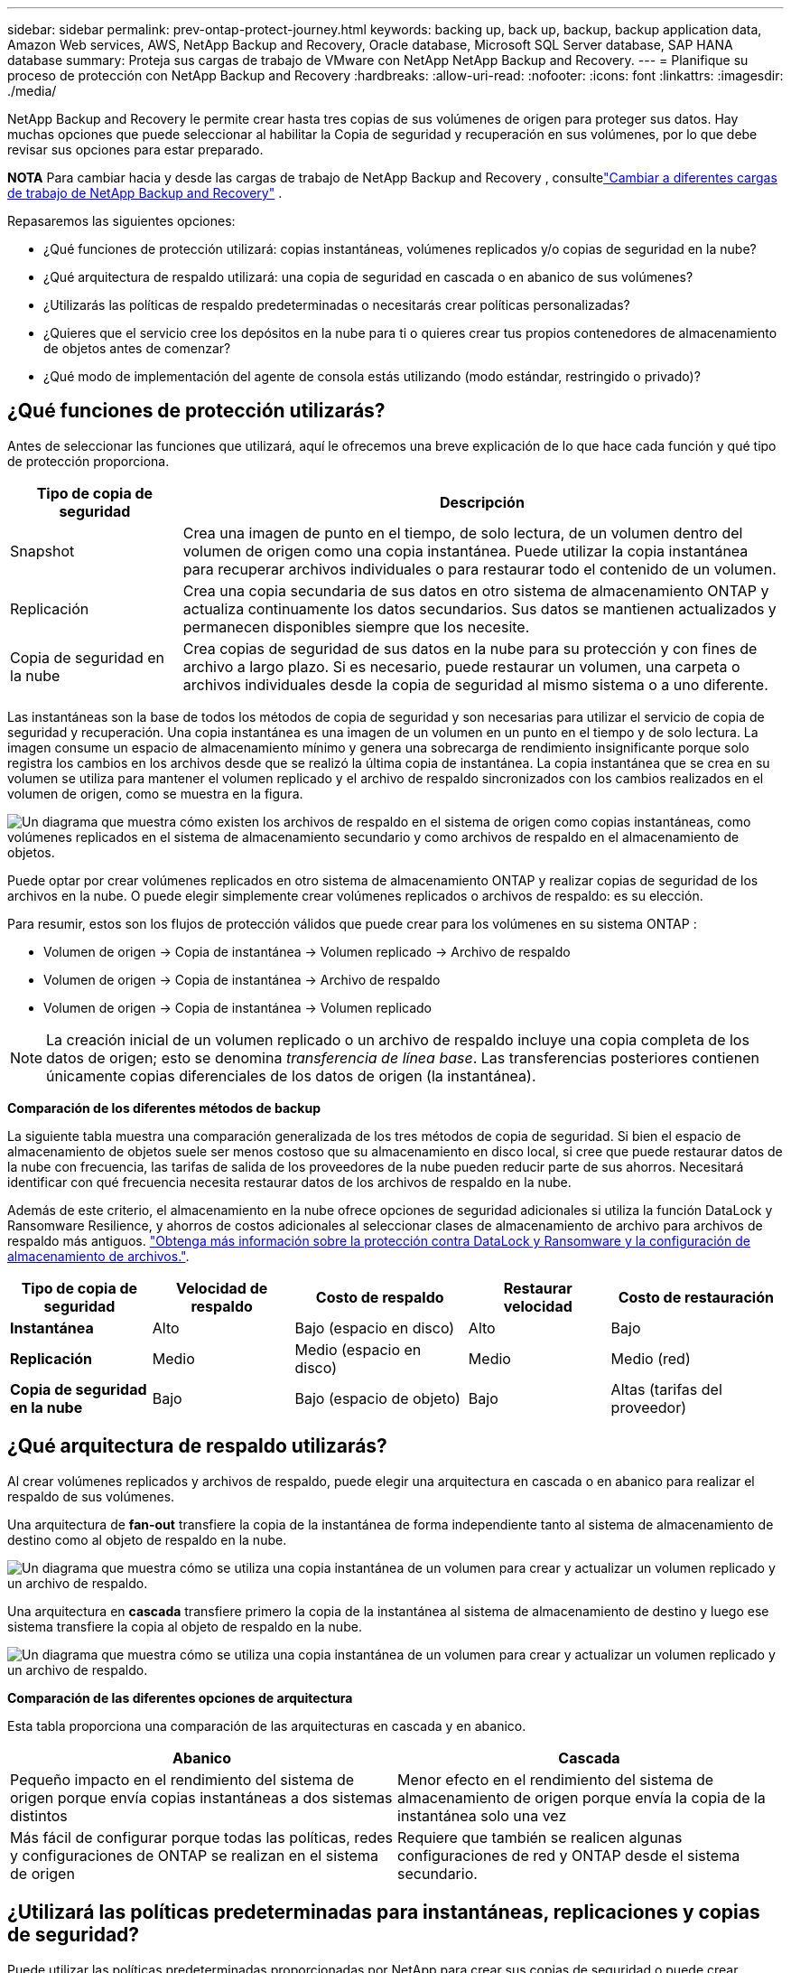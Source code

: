 ---
sidebar: sidebar 
permalink: prev-ontap-protect-journey.html 
keywords: backing up, back up, backup, backup application data, Amazon Web services, AWS, NetApp Backup and Recovery, Oracle database, Microsoft SQL Server database, SAP HANA database 
summary: Proteja sus cargas de trabajo de VMware con NetApp NetApp Backup and Recovery. 
---
= Planifique su proceso de protección con NetApp Backup and Recovery
:hardbreaks:
:allow-uri-read: 
:nofooter: 
:icons: font
:linkattrs: 
:imagesdir: ./media/


[role="lead"]
NetApp Backup and Recovery le permite crear hasta tres copias de sus volúmenes de origen para proteger sus datos.  Hay muchas opciones que puede seleccionar al habilitar la Copia de seguridad y recuperación en sus volúmenes, por lo que debe revisar sus opciones para estar preparado.

[]
====
*NOTA* Para cambiar hacia y desde las cargas de trabajo de NetApp Backup and Recovery , consultelink:br-start-switch-ui.html["Cambiar a diferentes cargas de trabajo de NetApp Backup and Recovery"] .

====
Repasaremos las siguientes opciones:

* ¿Qué funciones de protección utilizará: copias instantáneas, volúmenes replicados y/o copias de seguridad en la nube?
* ¿Qué arquitectura de respaldo utilizará: una copia de seguridad en cascada o en abanico de sus volúmenes?
* ¿Utilizarás las políticas de respaldo predeterminadas o necesitarás crear políticas personalizadas?
* ¿Quieres que el servicio cree los depósitos en la nube para ti o quieres crear tus propios contenedores de almacenamiento de objetos antes de comenzar?
* ¿Qué modo de implementación del agente de consola estás utilizando (modo estándar, restringido o privado)?




== ¿Qué funciones de protección utilizarás?

Antes de seleccionar las funciones que utilizará, aquí le ofrecemos una breve explicación de lo que hace cada función y qué tipo de protección proporciona.

[cols="20,70"]
|===
| Tipo de copia de seguridad | Descripción 


| Snapshot | Crea una imagen de punto en el tiempo, de solo lectura, de un volumen dentro del volumen de origen como una copia instantánea.  Puede utilizar la copia instantánea para recuperar archivos individuales o para restaurar todo el contenido de un volumen. 


| Replicación | Crea una copia secundaria de sus datos en otro sistema de almacenamiento ONTAP y actualiza continuamente los datos secundarios.  Sus datos se mantienen actualizados y permanecen disponibles siempre que los necesite. 


| Copia de seguridad en la nube | Crea copias de seguridad de sus datos en la nube para su protección y con fines de archivo a largo plazo.  Si es necesario, puede restaurar un volumen, una carpeta o archivos individuales desde la copia de seguridad al mismo sistema o a uno diferente. 
|===
Las instantáneas son la base de todos los métodos de copia de seguridad y son necesarias para utilizar el servicio de copia de seguridad y recuperación.  Una copia instantánea es una imagen de un volumen en un punto en el tiempo y de solo lectura.  La imagen consume un espacio de almacenamiento mínimo y genera una sobrecarga de rendimiento insignificante porque solo registra los cambios en los archivos desde que se realizó la última copia de instantánea.  La copia instantánea que se crea en su volumen se utiliza para mantener el volumen replicado y el archivo de respaldo sincronizados con los cambios realizados en el volumen de origen, como se muestra en la figura.

image:diagram-321-overview.png["Un diagrama que muestra cómo existen los archivos de respaldo en el sistema de origen como copias instantáneas, como volúmenes replicados en el sistema de almacenamiento secundario y como archivos de respaldo en el almacenamiento de objetos."]

Puede optar por crear volúmenes replicados en otro sistema de almacenamiento ONTAP y realizar copias de seguridad de los archivos en la nube.  O puede elegir simplemente crear volúmenes replicados o archivos de respaldo: es su elección.

Para resumir, estos son los flujos de protección válidos que puede crear para los volúmenes en su sistema ONTAP :

* Volumen de origen -> Copia de instantánea -> Volumen replicado -> Archivo de respaldo
* Volumen de origen -> Copia de instantánea -> Archivo de respaldo
* Volumen de origen -> Copia de instantánea -> Volumen replicado



NOTE: La creación inicial de un volumen replicado o un archivo de respaldo incluye una copia completa de los datos de origen; esto se denomina _transferencia de línea base_.  Las transferencias posteriores contienen únicamente copias diferenciales de los datos de origen (la instantánea).

*Comparación de los diferentes métodos de backup*

La siguiente tabla muestra una comparación generalizada de los tres métodos de copia de seguridad.  Si bien el espacio de almacenamiento de objetos suele ser menos costoso que su almacenamiento en disco local, si cree que puede restaurar datos de la nube con frecuencia, las tarifas de salida de los proveedores de la nube pueden reducir parte de sus ahorros.  Necesitará identificar con qué frecuencia necesita restaurar datos de los archivos de respaldo en la nube.

Además de este criterio, el almacenamiento en la nube ofrece opciones de seguridad adicionales si utiliza la función DataLock y Ransomware Resilience, y ahorros de costos adicionales al seleccionar clases de almacenamiento de archivo para archivos de respaldo más antiguos. link:prev-ontap-policy-object-options.html["Obtenga más información sobre la protección contra DataLock y Ransomware y la configuración de almacenamiento de archivos."].

[cols="18,18,22,18,22"]
|===
| Tipo de copia de seguridad | Velocidad de respaldo | Costo de respaldo | Restaurar velocidad | Costo de restauración 


| *Instantánea* | Alto | Bajo (espacio en disco) | Alto | Bajo 


| *Replicación* | Medio | Medio (espacio en disco) | Medio | Medio (red) 


| *Copia de seguridad en la nube* | Bajo | Bajo (espacio de objeto) | Bajo | Altas (tarifas del proveedor) 
|===


== ¿Qué arquitectura de respaldo utilizarás?

Al crear volúmenes replicados y archivos de respaldo, puede elegir una arquitectura en cascada o en abanico para realizar el respaldo de sus volúmenes.

Una arquitectura de *fan-out* transfiere la copia de la instantánea de forma independiente tanto al sistema de almacenamiento de destino como al objeto de respaldo en la nube.

image:diagram-321-fanout-detailed.png["Un diagrama que muestra cómo se utiliza una copia instantánea de un volumen para crear y actualizar un volumen replicado y un archivo de respaldo."]

Una arquitectura en *cascada* transfiere primero la copia de la instantánea al sistema de almacenamiento de destino y luego ese sistema transfiere la copia al objeto de respaldo en la nube.

image:diagram-321-cascade-detailed.png["Un diagrama que muestra cómo se utiliza una copia instantánea de un volumen para crear y actualizar un volumen replicado y un archivo de respaldo."]

*Comparación de las diferentes opciones de arquitectura*

Esta tabla proporciona una comparación de las arquitecturas en cascada y en abanico.

[cols="50,50"]
|===
| Abanico | Cascada 


| Pequeño impacto en el rendimiento del sistema de origen porque envía copias instantáneas a dos sistemas distintos | Menor efecto en el rendimiento del sistema de almacenamiento de origen porque envía la copia de la instantánea solo una vez 


| Más fácil de configurar porque todas las políticas, redes y configuraciones de ONTAP se realizan en el sistema de origen | Requiere que también se realicen algunas configuraciones de red y ONTAP desde el sistema secundario. 
|===


== ¿Utilizará las políticas predeterminadas para instantáneas, replicaciones y copias de seguridad?

Puede utilizar las políticas predeterminadas proporcionadas por NetApp para crear sus copias de seguridad o puede crear políticas personalizadas.  Cuando utiliza el asistente de activación para habilitar el servicio de respaldo y recuperación para sus volúmenes, puede seleccionar entre las políticas predeterminadas y cualquier otra política que ya exista en el sistema (Cloud Volumes ONTAP o sistema ONTAP local).  Si desea utilizar una política diferente a las existentes, puede crear la política antes de comenzar o mientras usa el asistente de activación.

* La política de instantáneas predeterminada crea copias de instantáneas cada hora, cada día y cada semana, y conserva 6 copias de instantáneas cada hora, 2 diarias y 2 semanales.
* La política de replicación predeterminada replica copias de instantáneas diarias y semanales, conservando 7 copias de instantáneas diarias y 52 semanales.
* La política de respaldo predeterminada replica copias de instantáneas diarias y semanales, conservando 7 copias de instantáneas diarias y 52 semanales.


Si crea políticas personalizadas para replicación o copia de seguridad, las etiquetas de las políticas (por ejemplo, "diaria" o "semanal") deben coincidir con las etiquetas que existen en sus políticas de instantáneas o volúmenes replicados y no se crearán archivos de copia de seguridad.

Puede crear políticas de instantáneas, replicación y copia de seguridad en almacenamiento de objetos en la interfaz de usuario de NetApp Backup and Recovery .  Vea la sección paralink:prev-ontap-backup-manage.html["agregar una nueva política de respaldo"] Para más detalles.

Además de utilizar NetApp Backup and Recovery para crear políticas personalizadas, puede utilizar System Manager o la interfaz de línea de comandos (CLI) de ONTAP :

* https://docs.netapp.com/us-en/ontap/task_dp_configure_snapshot.html["Cree una política de instantáneas mediante el Administrador del sistema o la CLI de ONTAP"^]
* https://docs.netapp.com/us-en/ontap/task_dp_create_custom_data_protection_policies.html["Cree una política de replicación mediante el Administrador del sistema o la CLI de ONTAP"^]


*Nota:* Al utilizar el Administrador del sistema, seleccione *Asincrónico* como el tipo de política para las políticas de replicación, y seleccione *Asincrónico* y *Copia de seguridad en la nube* para las políticas de copia de seguridad en objetos.

A continuación se muestran algunos ejemplos de comandos CLI de ONTAP que pueden resultar útiles si está creando políticas personalizadas.  Tenga en cuenta que debe utilizar el vserver _admin_ (VM de almacenamiento) como `<vserver_name>` en estos comandos.

[cols="30,70"]
|===
| Descripción de la política | Comando 


| Política de instantáneas simples | `snapshot policy create -policy WeeklySnapshotPolicy -enabled true -schedule1 weekly -count1 10 -vserver ClusterA -snapmirror-label1 weekly` 


| Copia de seguridad sencilla en la nube | `snapmirror policy create -policy <policy_name> -transfer-priority normal -vserver <vserver_name> -create-snapshot-on-source false -type vault`
`snapmirror policy add-rule -policy <policy_name> -vserver <vserver_name> -snapmirror-label <snapmirror_label> -keep` 


| Copia de seguridad en la nube con DataLock y protección contra ransomware | `snapmirror policy create -policy CloudBackupService-Enterprise -snapshot-lock-mode enterprise -vserver <vserver_name>`
`snapmirror policy add-rule -policy CloudBackupService-Enterprise -retention-period 30days` 


| Copia de seguridad en la nube con clase de almacenamiento de archivo | `snapmirror policy create -vserver <vserver_name> -policy <policy_name> -archive-after-days <days> -create-snapshot-on-source false -type vault`
`snapmirror policy add-rule -policy <policy_name> -vserver <vserver_name> -snapmirror-label <snapmirror_label> -keep` 


| Replicación simple a otro sistema de almacenamiento | `snapmirror policy create -policy <policy_name> -type async-mirror -vserver <vserver_name>`
`snapmirror policy add-rule -policy <policy_name> -vserver <vserver_name> -snapmirror-label <snapmirror_label> -keep` 
|===

NOTE: Solo se pueden usar políticas de bóveda para realizar copias de seguridad en las relaciones en la nube.



== ¿Dónde residen mis políticas?

Las políticas de respaldo residen en diferentes ubicaciones según la arquitectura de respaldo que planee utilizar: en abanico o en cascada.  Las políticas de replicación y las políticas de respaldo no están diseñadas de la misma manera porque las replicaciones emparejan dos sistemas de almacenamiento ONTAP y la copia de seguridad en un objeto utiliza un proveedor de almacenamiento como destino.

* Las políticas de instantáneas siempre residen en el sistema de almacenamiento principal.
* Las políticas de replicación siempre residen en el sistema de almacenamiento secundario.
* Las políticas de copia de seguridad a objeto se crean en el sistema donde reside el volumen de origen: este es el clúster principal para configuraciones de distribución y el clúster secundario para configuraciones en cascada.


Estas diferencias se muestran en la tabla.

[cols="25,25,25,25"]
|===
| Arquitectura | Política de instantáneas | Política de replicación | Política de respaldo 


| *Abanico* | Primario | Secundario | Primario 


| *Cascada* | Primario | Secundario | Secundario 
|===
Entonces, si planea crear políticas personalizadas al usar la arquitectura en cascada, necesitará crear las políticas de replicación y copia de seguridad de objetos en el sistema secundario donde se crearán los volúmenes replicados.  Si planea crear políticas personalizadas al usar la arquitectura de distribución, deberá crear las políticas de replicación en el sistema secundario donde se crearán los volúmenes replicados y las políticas de copia de seguridad de objetos en el sistema principal.

Si está utilizando las políticas predeterminadas que existen en todos los sistemas ONTAP , entonces está todo listo.



== ¿Quieres crear tu propio contenedor de almacenamiento de objetos?

Cuando crea archivos de respaldo en el almacenamiento de objetos para un sistema, de manera predeterminada, el servicio de respaldo y recuperación crea el contenedor (depósito o cuenta de almacenamiento) para los archivos de respaldo en la cuenta de almacenamiento de objetos que haya configurado.  El depósito de AWS o GCP se denomina "netapp-backup-<uuid>" de forma predeterminada.  La cuenta de almacenamiento de Azure Blob se llama "netappbackup<uuid>".

Puede crear el contenedor usted mismo en la cuenta del proveedor de objetos si desea utilizar un prefijo determinado o asignar propiedades especiales.  Si desea crear su propio contenedor, debe crearlo antes de iniciar el asistente de activación.  NetApp Backup and Recovery puede usar cualquier bucket y compartir buckets.  El asistente de activación de respaldo descubrirá automáticamente los contenedores aprovisionados para la cuenta y las credenciales seleccionadas para que pueda seleccionar la que desee usar.

Puedes crear el depósito desde la consola o desde tu proveedor de nube.

* https://docs.netapp.com/us-en/storage-management-s3-storage/task-add-s3-bucket.html["Crear buckets de Amazon S3 desde la consola"^]
* https://docs.netapp.com/us-en/storage-management-blob-storage/task-add-blob-storage.html["Crear cuentas de almacenamiento de blobs de Azure desde la consola"^]
* https://docs.netapp.com/us-en/storage-management-google-cloud-storage/task-add-gcp-bucket.html["Crear depósitos de Google Cloud Storage desde la consola"^]


Si planea utilizar un prefijo de depósito diferente a "netapp-backup-xxxxxx", deberá modificar los permisos de S3 para el rol de IAM del agente de consola.

*Configuración avanzada del depósito*

Si planea mover archivos de respaldo antiguos al almacenamiento de archivo, o si planea habilitar DataLock y la protección contra ransomware para bloquear sus archivos de respaldo y escanearlos en busca de posible ransomware, deberá crear el contenedor con ciertas configuraciones:

* En este momento, el almacenamiento de archivos en sus propios buckets es compatible con el almacenamiento AWS S3 cuando utiliza el software ONTAP 9.10.1 o posterior en sus clústeres.  De forma predeterminada, las copias de seguridad comienzan en la clase de almacenamiento _Standard_ de S3.  Asegúrese de crear el depósito con las reglas de ciclo de vida adecuadas:
+
** Mueva los objetos en todo el alcance del bucket a S3 _Standard-IA_ después de 30 días.
** Mueva los objetos con la etiqueta "smc_push_to_archive: true" a _Glacier Flexible Retrieval_ (anteriormente S3 Glacier)


* La protección contra ransomware y DataLock es compatible con el almacenamiento de AWS cuando se usa el software ONTAP 9.11.1 o posterior en sus clústeres, y con el almacenamiento de Azure cuando se usa el software ONTAP 9.12.1 o posterior.
+
** Para AWS, debe habilitar el bloqueo de objetos en el depósito utilizando un período de retención de 30 días.
** Para Azure, debe crear la clase de almacenamiento con soporte de inmutabilidad a nivel de versión.






== ¿Qué modo de implementación del agente de consola estás utilizando?

Si ya está utilizando la consola para administrar su almacenamiento, entonces ya se ha instalado un agente de consola.  Si planea utilizar el mismo agente de consola con NetApp Backup and Recovery, entonces está todo listo.  Si necesita utilizar un agente de consola diferente, deberá instalarlo antes de comenzar la implementación de copia de seguridad y recuperación.

La NetApp Console ofrece múltiples modos de implementación que le permiten usar la consola de una manera que satisfaga sus requisitos comerciales y de seguridad.  El _modo estándar_ aprovecha la capa SaaS de la consola para proporcionar una funcionalidad completa, mientras que el _modo restringido_ y el _modo privado_ están disponibles para organizaciones que tienen restricciones de conectividad.

https://docs.netapp.com/us-en/console-setup-admin/concept-modes.html["Obtenga más información sobre los modos de implementación de la NetApp Console"^].



=== Soporte para sitios con conectividad completa a Internet

Cuando se utiliza NetApp Backup and Recovery en un sitio con conectividad completa a Internet (también conocido como _modo estándar_ o _modo SaaS_), puede crear volúmenes replicados en cualquier sistema ONTAP local o Cloud Volumes ONTAP administrado por la consola, y puede crear archivos de respaldo en el almacenamiento de objetos en cualquiera de los proveedores de nube compatibles. link:concept-backup-to-cloud.html["Consulte la lista completa de destinos de copia de seguridad compatibles"].

Para obtener una lista de ubicaciones válidas del agente de consola, consulte uno de los siguientes procedimientos de respaldo para el proveedor de nube donde planea crear archivos de respaldo.  Existen algunas restricciones donde el agente de consola debe instalarse manualmente en una máquina Linux o implementarse en un proveedor de nube específico.

* link:prev-ontap-backup-cvo-aws.html["Realice una copia de seguridad de los datos de Cloud Volumes ONTAP en Amazon S3"]
* link:prev-ontap-backup-cvo-azure.html["Realice una copia de seguridad de los datos de Cloud Volumes ONTAP en Azure Blob"]
* link:prev-ontap-backup-cvo-gcp.html["Realice una copia de seguridad de los datos de Cloud Volumes ONTAP en Google Cloud"]
* link:prev-ontap-backup-onprem-aws.html["Realice una copia de seguridad de los datos locales de ONTAP en Amazon S3"]
* link:prev-ontap-backup-onprem-azure.html["Realice una copia de seguridad de los datos de ONTAP locales en Azure Blob"]
* link:prev-ontap-backup-onprem-gcp.html["Realice una copia de seguridad de los datos locales de ONTAP en Google Cloud"]
* link:prev-ontap-backup-onprem-storagegrid.html["Realice una copia de seguridad de los datos locales de ONTAP en StorageGRID"]
* link:prev-ontap-backup-onprem-ontaps3.html["Realizar copias de seguridad de ONTAP local en ONTAP S3"]




=== Soporte para sitios con conectividad a Internet limitada

NetApp Backup and Recovery se puede utilizar en un sitio con conectividad a Internet limitada (también conocido como _modo restringido_) para realizar copias de seguridad de datos de volumen.  En este caso, necesitará implementar el agente de consola en la región de nube de destino.

ifdef::aws[]

* Puede realizar copias de seguridad de datos de sistemas ONTAP locales o de sistemas Cloud Volumes ONTAP instalados en regiones comerciales de AWS en Amazon S3. link:prev-ontap-backup-cvo-aws.html["Realice una copia de seguridad de los datos de Cloud Volumes ONTAP en Amazon S3"].


endif::aws[]

ifdef::azure[]

* Puede realizar copias de seguridad de datos de sistemas ONTAP locales o de sistemas Cloud Volumes ONTAP instalados en regiones comerciales de Azure en Azure Blob. link:prev-ontap-backup-cvo-azure.html["Realice una copia de seguridad de los datos de Cloud Volumes ONTAP en Azure Blob"].


endif::azure[]



=== Soporte para sitios sin conexión a Internet

NetApp Backup and Recovery se puede utilizar en un sitio sin conectividad a Internet (también conocidos como sitios _modo privado_ o _oscuros_) para realizar copias de seguridad de datos de volumen.  En este caso, necesitarás implementar el agente de consola en un host Linux en el mismo sitio.


NOTE: El modo privado de BlueXP (interfaz BlueXP heredada) generalmente se usa con entornos locales que no tienen conexión a Internet y con regiones de nube seguras, que incluyen AWS Secret Cloud, AWS Top Secret Cloud y Azure IL6. NetApp continúa brindando soporte a estos entornos con la interfaz BlueXP heredada. Para obtener documentación del modo privado en la interfaz heredada de BlueXP , consulte la https://docs.netapp.com/us-en/console-setup-admin/media/BlueXP-Private-Mode-legacy-interface.pdf["Documentación en PDF para el modo privado de BlueXP"] .

* Puede realizar copias de seguridad de datos desde sistemas ONTAP locales a sistemas NetApp StorageGRID locales. link:prev-ontap-backup-onprem-storagegrid.html["Realice una copia de seguridad de los datos locales de ONTAP en StorageGRID"].
* Puede realizar copias de seguridad de datos desde sistemas ONTAP locales a sistemas ONTAP locales o sistemas Cloud Volumes ONTAP configurados para el almacenamiento de objetos S3. link:prev-ontap-backup-onprem-ontaps3.html["Realice una copia de seguridad de los datos locales de ONTAP en ONTAP S3"] .ifdef::aws[]


endif::aws[]

ifdef::azure[]

endif::azure[]
